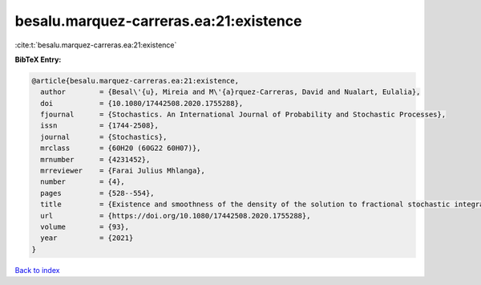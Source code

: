 besalu.marquez-carreras.ea:21:existence
=======================================

:cite:t:`besalu.marquez-carreras.ea:21:existence`

**BibTeX Entry:**

.. code-block:: bibtex

   @article{besalu.marquez-carreras.ea:21:existence,
     author        = {Besal\'{u}, Mireia and M\'{a}rquez-Carreras, David and Nualart, Eulalia},
     doi           = {10.1080/17442508.2020.1755288},
     fjournal      = {Stochastics. An International Journal of Probability and Stochastic Processes},
     issn          = {1744-2508},
     journal       = {Stochastics},
     mrclass       = {60H20 (60G22 60H07)},
     mrnumber      = {4231452},
     mrreviewer    = {Farai Julius Mhlanga},
     number        = {4},
     pages         = {528--554},
     title         = {Existence and smoothness of the density of the solution to fractional stochastic integral {V}olterra equations},
     url           = {https://doi.org/10.1080/17442508.2020.1755288},
     volume        = {93},
     year          = {2021}
   }

`Back to index <../By-Cite-Keys.html>`_
